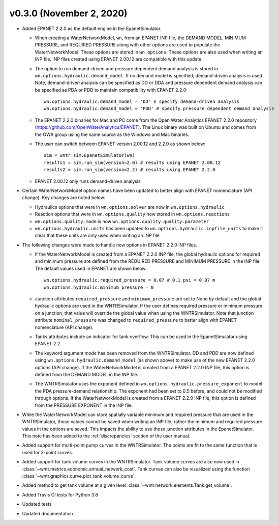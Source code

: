 .. _whatsnew_0330:

v0.3.0 (November 2, 2020)
---------------------------------------------------

* Added EPANET 2.2.0 as the default engine in the EpanetSimulator.

  * When creating a WaterNetworkModel, ``wn``, from an EPANET INP file, the DEMAND MODEL, MINIMUM PRESSURE, and REQUIRED PRESSURE
    along with other options are used to populate the WaterNetworkModel.  These options are stored in ``wn.options``.  
    These options are also used when writing an INP file.  INP files created using EPANET 2.00.12 are compatible with this update.

  * The option to run demand-driven and pressure dependent demand analysis is stored in ``wn.options.hydraulic.demand_model``. 
    If no demand model is specified, demand-driven analysis is used. Note, demand-driven analysis can be specified as DD or DDA and 
    pressure dependent demand analysis can be specified as PDA or PDD to maintain compatibility with EPANET 2.2.0::
	
		wn.options.hydraulic.demand_model = 'DD' # specify demand-driven analysis 
		wn.options.hydraulic.demand_model = 'PDD' # specify pressure dependent demand analysis
 
  * The EPANET 2.2.0 binaries for Mac and PC come from the Open Water Analytics EPANET 2.2.0 repository (https://github.com/OpenWaterAnalytics/EPANET).
    The Linux binary was built on Ubuntu and comes from the OWA group using the same source as the Windows and Mac binaries.
	
  * The user can switch between EPANET version 2.00.12 and 2.2.0 as shown below:: 
    
		sim = wntr.sim.EpanetSimulator(wn)
		results1 = sim.run_sim(version=2.0) # results using EPANET 2.00.12
		results2 = sim.run_sim(version=2.2) # results using EPANET 2.2.0
	
  * EPANET 2.00.12 only runs demand-driven analysis

* Certain WaterNetworkModel option names have been updated to better align with EPANET nomenclature (API change).  Key changes are noted below:
  
  * Hydraulics options that were in ``wn.options.solver`` are now in ``wn.options.hydraulic``
  * Reaction options that were in ``wn.options.quality`` now stored in ``wn.options.reactions``
  * ``wn.options.quality.mode`` is now ``wn.options.quality.quality.parameter``    
  * ``wn.options.hydraulic.units`` has been updated to ``wn.options.hydraulic.inpfile_units`` to make it clear that these units are only used when writing an INP file

* The following changes were made to handle new options in EPANET 2.2.0 INP files.  

  * If the WaterNetworkModel is created from a EPANET 2.2.0 INP file, the global hydraulic options for required and minimum pressure are 
    defined from the REQUIRED PRESSURE and MINIMUM PRESSURE in the INP file.  The default values used in EPANET are shown below::
	     
		wn.options.hydraulic.required_pressure = 0.07 # 0.1 psi = 0.07 m
		wn.options.hydraulic.minimum_pressure = 0

  * Junction attributes ``required_pressure`` and ``minimum_pressure`` are set to None by default and the global hydraulic options are used in the WNTRSimulator.  
    If the user defines required pressure or minimum pressure on a junction, that value will override the global value when using the WNTRSimulator.  
    Note that junction attribute ``nominal_pressure`` was changed to ``required_pressure`` to better align with EPANET nomenclature (API change).  
	
  * Tanks attributes include an indicator for tank overflow.  This can be used in the EpanetSimulator using EPANET 2.2.
  
  * The keyword argument `mode` has been removed from the WNTRSimulator.  DD and PDD are now defined using ``wn.options.hydraulic.demand_model`` (as shown above) 
    to make use of the new EPANET 2.2.0 options (API change).
    If the WaterNetworkModel is created from a EPANET 2.2.0 INP file, this option is defined from the DEMAND MODEL in the INP file.

  * The WNTRSimulator uses the exponent defined in ``wn.options.hydraulic.pressure_exponent`` to model the PDA pressure-demand relationship.  
    The exponent had been set to 0.5 before, and could not be modified through options.
    If the WaterNetworkModel is created from a EPANET 2.2.0 INP file, this option is defined from the PRESSURE EXPONENT in the INP file.
  
* While the WaterNetworkModel can store spatially variable minimum and required pressure that are used in the WNTRSimulator, 
  those values cannot be saved when writing an INP file, rather the minimum and required pressure values in the options are saved.
  This impacts the ability to use those junction attributes in the EpanetSimulator.  
  This note has been added to the :ref:`discrepancies` section of the user manual.
	
* Added support for multi-point pump curves in the WNTRSimulator.  The points are fit to the same
  function that is used for 3-point curves.
* Added support for tank volume curves in the WNTRSimulator.  
  Tank volume curves are also now used in :class:`~wntr.metrics.economic.annual_network_cost`.
  Tank curves can also be visualized using the function :class:`~wntr.graphics.curve.plot_tank_volume_curve`.
* Added method to get tank volume at a given level :class:`~wntr.network.elements.Tank.get_volume`.
* Added Travis CI tests for Python 3.8
* Updated tests
* Updated documentation

